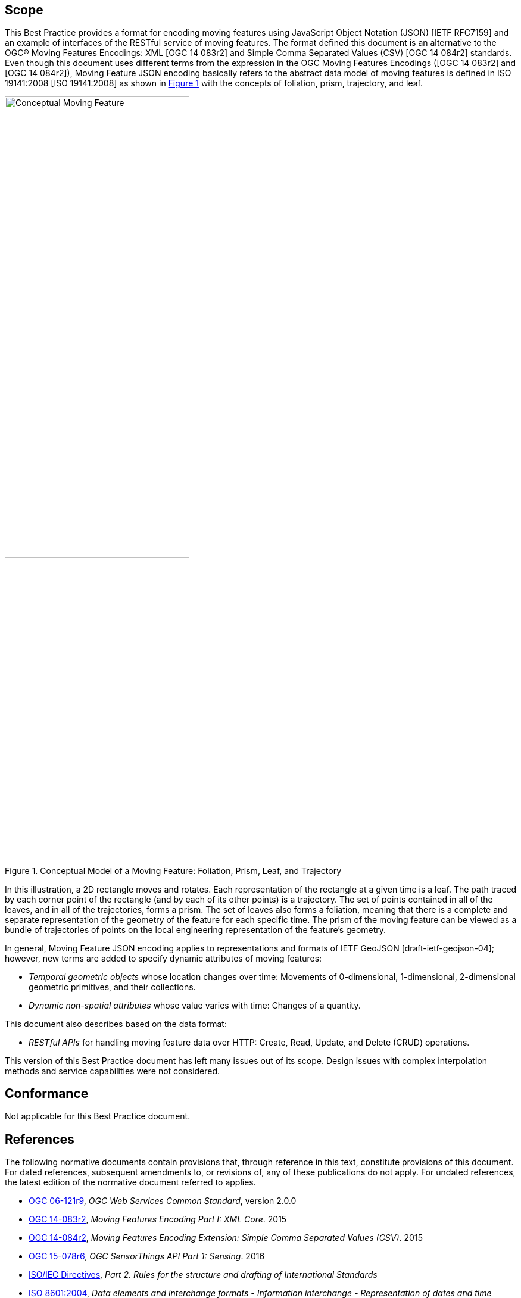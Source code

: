 == Scope

This Best Practice provides a format for encoding moving features using JavaScript Object Notation (JSON) [IETF RFC7159] and an example of interfaces of the RESTful service of moving features.
The format defined this document is an alternative to the OGC(R) Moving Features Encodings: XML [OGC 14 083r2] and Simple Comma Separated Values (CSV) [OGC 14 084r2] standards.
Even though this document uses different terms from the expression in the OGC Moving Features Encodings ([OGC 14 083r2] and [OGC 14 084r2]),
Moving Feature JSON encoding basically refers to the abstract data model of moving features is defined in ISO 19141:2008 [ISO 19141:2008] as shown in <<conceptual_model>> with the concepts of foliation, prism, trajectory, and leaf.

[#conceptual_model,reftext='{figure-caption} {counter:figure-num}']
.Conceptual Model of a Moving Feature: Foliation, Prism, Leaf, and Trajectory
image::moving-features.png[Conceptual Moving Feature, pdfwidth=100%, width=60%]

In this illustration, a 2D rectangle moves and rotates. Each representation of the rectangle at a given time is a leaf.
The path traced by each corner point of the rectangle (and by each of its other points) is a trajectory.
The set of points contained in all of the leaves, and in all of the trajectories, forms a prism.
The set of leaves also forms a foliation, meaning that there is a complete and separate representation of the geometry of the feature for each specific time.
The prism of the moving feature can be viewed as a bundle of trajectories of points on the local engineering representation of the feature's geometry.

In general, Moving Feature JSON encoding applies to representations and formats of IETF GeoJSON [draft-ietf-geojson-04]; however, new terms are added to specify dynamic attributes of moving features:

* _Temporal geometric objects_ whose location changes over time: Movements of 0-dimensional, 1-dimensional, 2-dimensional geometric primitives, and their collections.
* _Dynamic non-spatial attributes_ whose value varies with time: Changes of a quantity.

This document also describes based on the data format:

* _RESTful APIs_ for handling moving feature data over HTTP: Create, Read, Update, and Delete (CRUD) operations.

This version of this Best Practice document has left many issues out of its scope.
Design issues with complex interpolation methods and service capabilities were not considered.

== Conformance

Not applicable for this Best Practice document.

[#references,reftext='3']
== References

The following normative documents contain provisions that, through reference in this text, constitute provisions of this document. For dated references, subsequent amendments
to, or revisions of, any of these publications do not apply. For undated references, the latest edition of the normative document referred to applies.

* http://www.opengeospatial.org/standards/common[OGC 06-121r9], _OGC Web Services Common Standard_, version 2.0.0
*	http://www.opengeospatial.org/standards/movingfeatures[OGC 14-083r2], _Moving Features Encoding Part I: XML Core_. 2015
*	http://www.opengeospatial.org/standards/movingfeatures[OGC 14-084r2], _Moving Features Encoding Extension: Simple Comma Separated Values (CSV)_. 2015
*	http://www.opengeospatial.org/standards/sensorthings[OGC 15-078r6], _OGC SensorThings API Part 1: Sensing_. 2016
* http://isotc.iso.org/livelink/livelink?func=ll&objId=4230456&objAction=browse&sort=subtype[ISO/IEC Directives], _Part 2. Rules for the structure and drafting of International Standards_
* http://www.iso.org/iso/catalogue_detail?csnumber=40874[ISO 8601:2004], _Data elements and interchange formats - Information interchange - Representation of dates and time_
* http://www.iso.org/iso/catalogue_detail.htm?csnumber=26012[ISO 19107:2003] _Geographic Information - Spatial schema_
* http://www.iso.org/iso/iso_catalogue/catalogue_tc/catalogue_detail.htm?csnumber=59221[ISO 19119:2006], _Geographic information - Services_
* http://www.iso.org/iso/iso_catalogue/catalogue_tc/catalogue_detail.htm?csnumber=41445[ISO 19141:2008], _Geographic information - Schema for moving features_
* https://www.ietf.org/rfc/rfc3986.txt[IETF RFC 3986], _Uniform Resource Identifier (URI): Generic Syntax_.
* https://www.ietf.org/rfc/rfc2616.txt[IETF RFC 2616], _Hypertext Transfer Protocol -- HTTP/1.1_.
* https://www.ietf.org/rfc/rfc7159.txt[IETF RFC 7159], _The JavaScript Object Notation (JSON) Data Interchange Format_.
* https://www.ietf.org/rfc/rfc7464.txt[IETF RFC 7464], _JavaScript Object Notation (JSON) Text Sequences_.
* https://www.rfc-editor.org/info/rfc7946[IETF RFC 7946], _The GeoJSON Format_.
* http://docs.oasis-open.org/odata/odata/v4.0/odata-v4.0-part1-protocol.html[OData-Part1], _OData Version 4.0. Part 1: Protocol Plus Errata 03._ Edited by Michael Pizzo, Ralf Handl, and Martin Zurmuehl. 02 June 2016. OASIS Standard incorporating Approved Errata 03.


Additionally the following informative documents are addressed:

* OGC 15-052r1, _OGC Testbed 11 REST Interface Engineering Report_
* OGC 16-120r1, _OGC Moving Features Access_

== Terms and definitions

This document uses the specification terms defined in Subclause 5.3 of [OGC 06-121r9], which is based on the ISO/IEC Directives, Part 2, Rules for the structure and drafting of International Standards.
In particular:
- SHALL is the verb form used to indicate a requirement to be strictly followed to conform to this specification, from which no deviation is permitted
- MAY is the verb form used to indicate an action permissible within the limits of this specification

For the purposes of this document, the following additional terms and definitions apply.

=== API
An interface that is defined in terms of a set of functions and procedures, and enables a program to gain access to facilities within an application. (Definition from Dictionary of Computer Science - Oxford Quick Reference, 2016)

=== client
software component that can invoke an operation from a server +
 [ OGC 06-121r9 ]

=== dynamic attributes
characteristic of a feature in which its value varies with time

=== feature
abstraction of real world phenomena +
 [ ISO 19101:2002 ]

=== foliation
one parameter set of geometries such that each point in the prism of the set is in one and only one
trajectory and in one and only one leaf +
 [ ISO 19141:2008 ]

=== geometric object
spatial object representing a geometric set +
 [ ISO 19107:2003 ]

=== geometric primitive
geometric object representing a single, connected, homogeneous element of space +
 [ ISO 19107:2003 ]

=== interface
named set of operations that characterize the behaviour of an entity +
 [ ISO 19119:2006 ]

=== leaf
<one parameter set of geometries> geometry at a particular value of the parameter +
 [ ISO 19141:2008 ]

=== moving feature
feature whose location changes over time +
 [ ISO 19141:2008 ] +
NOTE &#160;&#160; Its base representation uses a local origin and local coordinate vectors, of a geometric object at a given reference time.

=== one parameter set of geometries
function f from an interval t latexmath:[\in ] [a, b] such that f(t) is a geometry and for each point P latexmath:[\in ] f(a) there is a one
parameter set of points (called the trajectory of P) P(t):[a,b] -> P(t) such that P(t) latexmath:[\in ] f(t) +
 [ ISO 19141:2008 ] +
EXAMPLE &#160;&#160; A curve C with constructive parameter t is a one parameter set of points c(t).


=== period
one-dimensional geometric primitive representing extent in time +
 [ ISO 19141:2008 ]

=== prism
<one parameter set of geometries> set of points in the union of the geometries (or the union of the
trajectories) of a one parameter set of geometries

=== request
invocation of an operation by a client +
 [ OGC 06-121r9 ]

=== resource
any addressable unit of information or service +
 [ IETF RFC 2396 ]

=== response
result of an operation, returned from a server to a client +
 [ OGC 06-121r9 ]

=== server
a particular instance of a service +
 [ OGC 06-121r9 ]

=== service
distinct part of the functionality that is provided by an entity through interfaces +
 [ ISO 19119:2006 ]

=== temporal geometry
one parameter set of geometries in which the parameter is time

=== trajectory
path of a moving point described by a one parameter set of points +
 [ ISO 19141:2008 ]

== Conventions

This sections provides details and examples for conventions used in the document. All examples illustrated by gray or orange boxes are informative only.

=== JSON notation

The notation of JSON in this document is based on the specification of [RFC 7159].

The ordering of the members of any JSON object MUST be considered irrelevant. Some examples use a JavaScript single line comment (//) and an ellipsis (...) as placeholder notation for a specific JSON instance.
Whitespace is used in the examples inside this document to help illustrate the data structures, but is not required. Unquoted whitespace is not significant in JSON.

=== UML notation

Unified Modeling Language (UML) static structure diagrams appearing in this document are used as described in Subclause 5.2 of OGC Web Services Common [OGC 06-121r9].

=== Abbreviated terms

The following symbols and abbreviated terms are used in this best practice paper:

[width="99%", cols="2,8"]
|=========
|API	| Application Program Interface
|CRS	| Coordinate Reference Systems
|CRUD | Create, Read, Update, Delete
|CSV	| Comma Separated Values
|HTTP	| Hypertext Transfer Protocol
|IETF | Internet Engineering Task Force
|ISO	| International Organization for Standardization
|JSON | JavaScript Object Notation
|OASIS|	Organization for the Advancement of Structured Information Standards
|OGC	| Open Geospatial Consortium
|REST | Representational State Transfer
|UML  | Unified Modeling Language
|URI  | Uniform Resource Identifiers
|URL  | Uniform Resource Locators
|WKT  |	Well Known Text
|XML	| Extensible Markup Language
|1D   | One Dimensional
|2D	  | Two Dimensional
|=========
